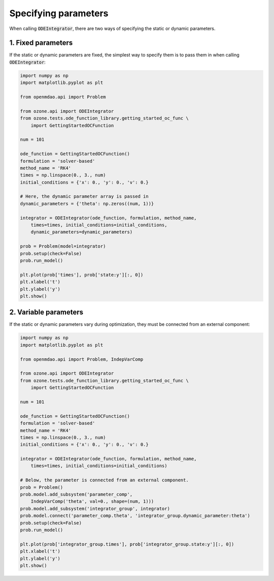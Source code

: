 Specifying parameters
=====================

When calling :code:`ODEIntegrator`, there are two ways of
specifying the static or dynamic parameters.

1. Fixed parameters
-------------------

If the static or dynamic parameters are fixed, the simplest way to specify them is to pass them in
when calling :code:`ODEIntegrator`:

.. code-block:: python

  import numpy as np
  import matplotlib.pyplot as plt
  
  from openmdao.api import Problem
  
  from ozone.api import ODEIntegrator
  from ozone.tests.ode_function_library.getting_started_oc_func \
      import GettingStartedOCFunction
  
  num = 101
  
  ode_function = GettingStartedOCFunction()
  formulation = 'solver-based'
  method_name = 'RK4'
  times = np.linspace(0., 3., num)
  initial_conditions = {'x': 0., 'y': 0., 'v': 0.}
  
  # Here, the dynamic parameter array is passed in
  dynamic_parameters = {'theta': np.zeros((num, 1))}
  
  integrator = ODEIntegrator(ode_function, formulation, method_name,
      times=times, initial_conditions=initial_conditions,
      dynamic_parameters=dynamic_parameters)
  
  prob = Problem(model=integrator)
  prob.setup(check=False)
  prob.run_model()
  
  plt.plot(prob['times'], prob['state:y'][:, 0])
  plt.xlabel('t')
  plt.ylabel('y')
  plt.show()
  
.. figure:: specifying_parameters_Test_test_fixed.png
  :scale: 80 %
  :align: center

2. Variable parameters
----------------------

If the static or dynamic parameters vary during optimization,
they must be connected from an external component:

.. code-block:: python

  import numpy as np
  import matplotlib.pyplot as plt
  
  from openmdao.api import Problem, IndepVarComp
  
  from ozone.api import ODEIntegrator
  from ozone.tests.ode_function_library.getting_started_oc_func \
      import GettingStartedOCFunction
  
  num = 101
  
  ode_function = GettingStartedOCFunction()
  formulation = 'solver-based'
  method_name = 'RK4'
  times = np.linspace(0., 3., num)
  initial_conditions = {'x': 0., 'y': 0., 'v': 0.}
  
  integrator = ODEIntegrator(ode_function, formulation, method_name,
      times=times, initial_conditions=initial_conditions)
  
  # Below, the parameter is connected from an external component.
  prob = Problem()
  prob.model.add_subsystem('parameter_comp',
      IndepVarComp('theta', val=0., shape=(num, 1)))
  prob.model.add_subsystem('integrator_group', integrator)
  prob.model.connect('parameter_comp.theta', 'integrator_group.dynamic_parameter:theta')
  prob.setup(check=False)
  prob.run_model()
  
  plt.plot(prob['integrator_group.times'], prob['integrator_group.state:y'][:, 0])
  plt.xlabel('t')
  plt.ylabel('y')
  plt.show()
  
.. figure:: specifying_parameters_Test_test_variable.png
  :scale: 80 %
  :align: center
